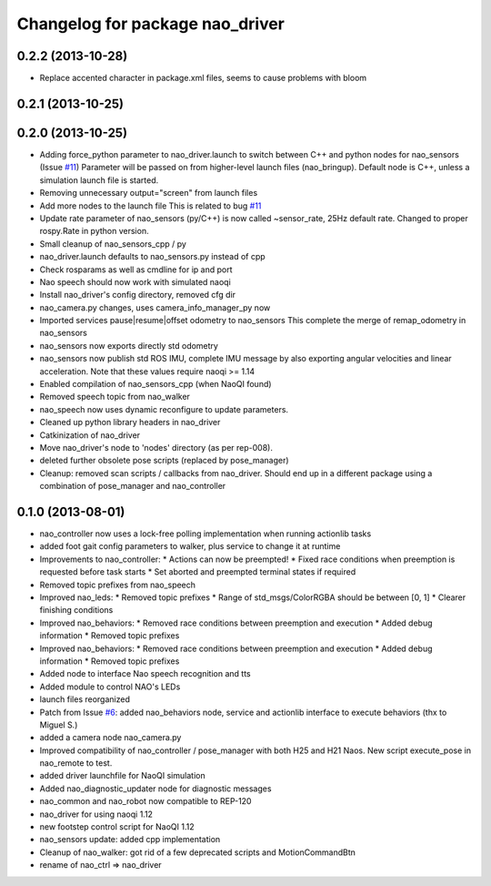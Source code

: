 ^^^^^^^^^^^^^^^^^^^^^^^^^^^^^^^^
Changelog for package nao_driver
^^^^^^^^^^^^^^^^^^^^^^^^^^^^^^^^

0.2.2 (2013-10-28)
------------------
* Replace accented character in package.xml files, seems to cause
  problems with bloom

0.2.1 (2013-10-25)
------------------

0.2.0 (2013-10-25)
------------------
* Adding force_python parameter to nao_driver.launch to switch
  between C++ and python nodes for nao_sensors (Issue `#11 <https://github.com/ahornung/nao_robot/issues/11>`_)
  Parameter will be passed on from higher-level launch files (nao_bringup).
  Default node is C++, unless a simulation launch file is started.
* Removing unnecessary output="screen" from launch files
* Add more nodes to the launch file
  This is related to bug `#11 <https://github.com/ahornung/nao_robot/issues/11>`_
* Update rate parameter of nao_sensors (py/C++) is now called ~sensor_rate,
  25Hz default rate. Changed to proper rospy.Rate in python version.
* Small cleanup of nao_sensors_cpp / py
* nao_driver.launch defaults to nao_sensors.py instead of cpp
* Check rosparams as well as cmdline for ip and port
* Nao speech should now work with simulated naoqi
* Install nao_driver's config directory, removed cfg dir
* nao_camera.py changes, uses camera_info_manager_py now
* Imported services pause|resume|offset odometry to nao_sensors
  This complete the merge of remap_odometry in nao_sensors
* nao_sensors now exports directly std odometry
* nao_sensors now publish std ROS IMU, complete IMU message by also exporting angular velocities
  and linear acceleration. Note that these values require naoqi >= 1.14
* Enabled compilation of nao_sensors_cpp (when NaoQI found)
* Removed speech topic from nao_walker
* nao_speech now uses dynamic reconfigure to update parameters.
* Cleaned up python library headers in nao_driver
* Catkinization of nao_driver
* Move nao_driver's node to 'nodes' directory (as per rep-008).
* deleted further obsolete pose scripts (replaced by pose_manager)
* Cleanup: removed scan scripts / callbacks from nao_driver.
  Should end up in a different package using a combination of
  pose_manager and nao_controller

0.1.0 (2013-08-01)
------------------
* nao_controller now uses a lock-free polling implementation when running actionlib tasks
* added foot gait config parameters to walker, plus service to change it at runtime
* Improvements to nao_controller:
  * Actions can now be preempted!
  * Fixed race conditions when preemption is requested before task starts
  * Set aborted and preempted terminal states if required
* Removed topic prefixes from nao_speech
* Improved nao_leds:
  * Removed topic prefixes
  * Range of std_msgs/ColorRGBA should be between [0, 1]
  * Clearer finishing conditions
* Improved nao_behaviors:
  * Removed race conditions between preemption and execution
  * Added debug information
  * Removed topic prefixes
* Improved nao_behaviors:
  * Removed race conditions between preemption and execution
  * Added debug information
  * Removed topic prefixes
* Added node to interface Nao speech recognition and tts
* Added module to control NAO's LEDs
* launch files reorganized
* Patch from Issue `#6 <https://github.com/ahornung/nao_robot/issues/6>`_: added nao_behaviors node, service and actionlib interface to execute behaviors (thx to Miguel S.)
* added a camera node nao_camera.py
* Improved compatibility of nao_controller / pose_manager with both H25 and H21 Naos.
  New script execute_pose in nao_remote to test.
* added driver launchfile for NaoQI simulation
* Added nao_diagnostic_updater node for diagnostic messages
* nao_common and nao_robot now compatible to REP-120
* nao_driver for using naoqi 1.12
* new footstep control script for NaoQI 1.12
* nao_sensors update: added cpp implementation
* Cleanup of nao_walker: got rid of a few deprecated scripts and MotionCommandBtn
* rename of nao_ctrl => nao_driver
